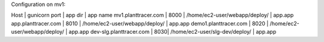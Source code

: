 Configuration on mv1:

Host | gunicorn port          | app dir                          | app name
mv1.planttracer.com | 8000    | /home/ec2-user/webapp/deploy/    | app.app
app.planttracer.com | 8010    | /home/ec2-user/webapp/deploy/    | app.app
demo1.planttracer.com | 8020  | /home/ec2-user/webapp/deploy/    | app.app
dev-slg.planttracer.com | 8030| /home/ec2-user/slg-dev/deploy/   | app.app
